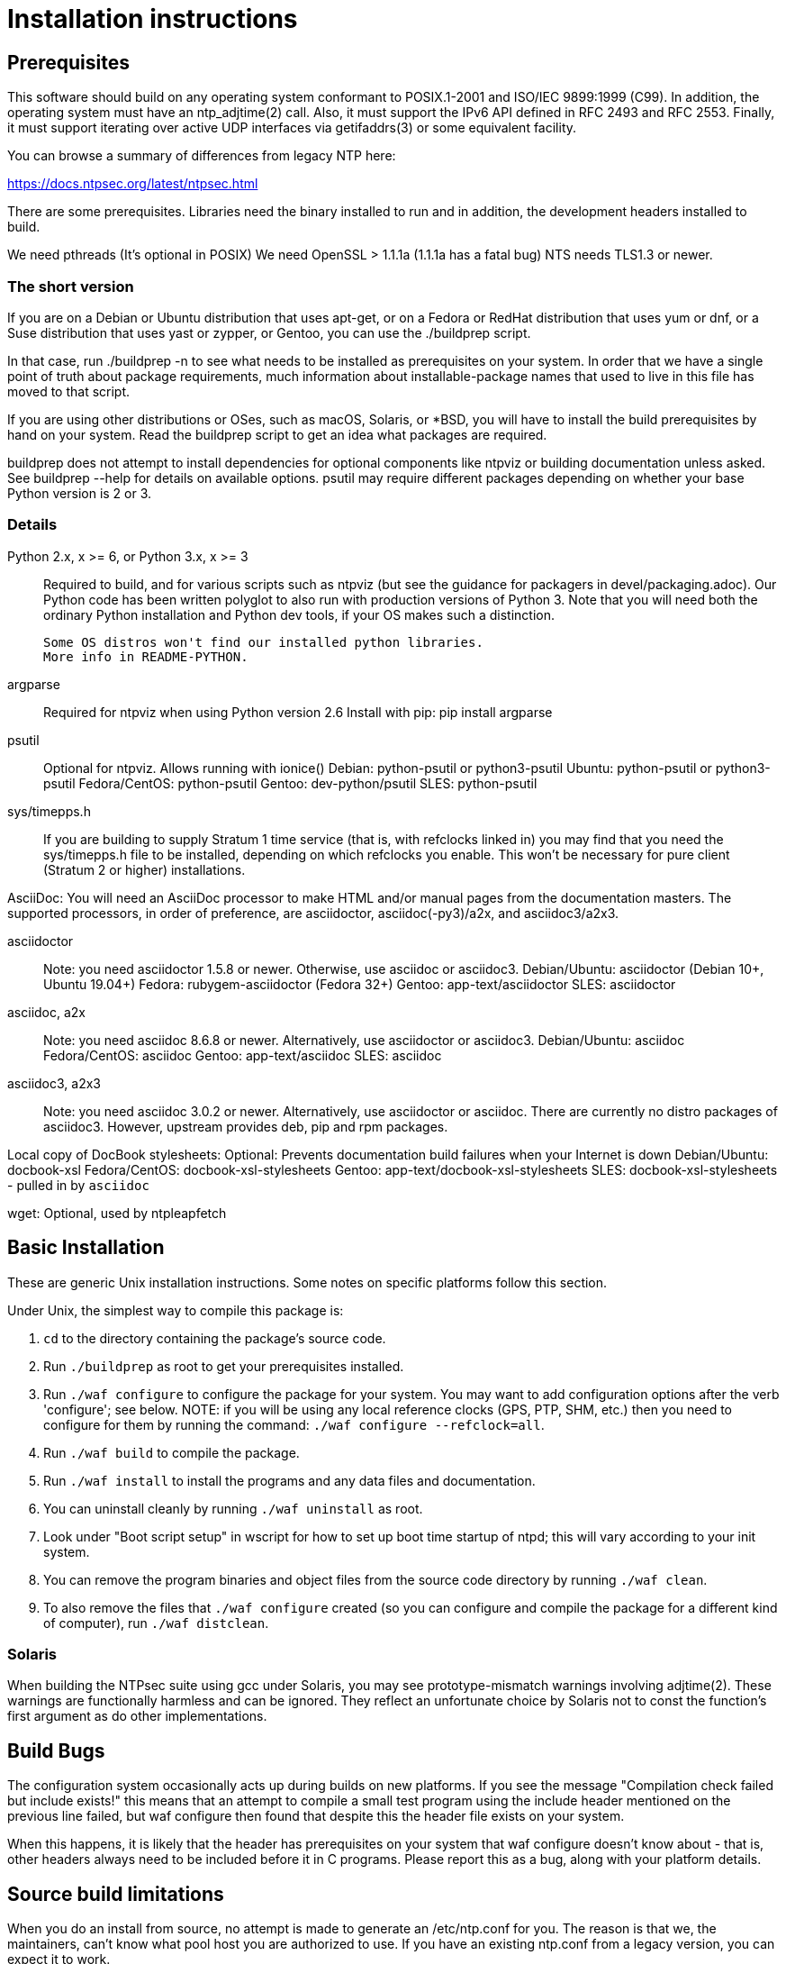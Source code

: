 = Installation instructions =

== Prerequisites ==

This software should build on any operating system conformant to
POSIX.1-2001 and ISO/IEC 9899:1999 (C99).  In addition, the operating
system must have an ntp_adjtime(2) call. Also, it must support the
IPv6 API defined in RFC 2493 and RFC 2553. Finally, it must support
iterating over active UDP interfaces via getifaddrs(3) or some
equivalent facility.

You can browse a summary of differences from legacy NTP here:

https://docs.ntpsec.org/latest/ntpsec.html

There are some prerequisites.  Libraries need the binary installed
to run and in addition, the development headers installed to build.

We need pthreads (It's optional in POSIX)
We need OpenSSL > 1.1.1a (1.1.1a has a fatal bug)
NTS needs TLS1.3 or newer.

=== The short version ===

If you are on a Debian or Ubuntu distribution that uses apt-get, or on
a Fedora or RedHat distribution that uses yum or dnf, or a Suse
distribution that uses yast or zypper, or Gentoo, you can use the
./buildprep script.

In that case, run ./buildprep -n to see what needs to be installed as
prerequisites on your system.  In order that we have a single point of
truth about package requirements, much information about
installable-package names that used to live in this file has moved to
that script.

If you are using other distributions or OSes, such as macOS, Solaris,
or *BSD, you will have to install the build prerequisites by hand on
your system.  Read the buildprep script to get an idea what packages
are required.

buildprep does not attempt to install dependencies for optional
components like ntpviz or building documentation unless asked. See
buildprep --help for details on available options.  psutil may require
different packages depending on whether your base Python version is
2 or 3.

=== Details ===

Python 2.x, x >= 6, or Python 3.x, x >= 3::
   Required to build, and for various scripts such as ntpviz (but see
   the guidance for packagers in devel/packaging.adoc).  Our Python code
   has been written polyglot to also run with production versions of
   Python 3.  Note that you will need both the ordinary Python
   installation and Python dev tools, if your OS makes such a
   distinction.

   Some OS distros won't find our installed python libraries.
   More info in README-PYTHON.

argparse::
   Required for ntpviz when using Python version 2.6
   Install with pip: pip install argparse

psutil::
   Optional for ntpviz.  Allows running with ionice()
   Debian: python-psutil or python3-psutil
   Ubuntu: python-psutil or python3-psutil
   Fedora/CentOS: python-psutil
   Gentoo: dev-python/psutil
   SLES: python-psutil

sys/timepps.h::
   If you are building to supply Stratum 1 time service (that is, with
   refclocks linked in) you may find that you need the sys/timepps.h
   file to be installed, depending on which refclocks you enable.
   This won't be necessary for pure client (Stratum 2 or higher)
   installations.

AsciiDoc:
   You will need an AsciiDoc processor to make HTML and/or manual pages from
   the documentation masters.  The supported processors, in order of
   preference, are asciidoctor, asciidoc(-py3)/a2x, and asciidoc3/a2x3.

asciidoctor::
   Note: you need asciidoctor 1.5.8 or newer.  Otherwise, use asciidoc or
   asciidoc3.
   Debian/Ubuntu: asciidoctor (Debian 10+, Ubuntu 19.04+)
   Fedora: rubygem-asciidoctor (Fedora 32+)
   Gentoo: app-text/asciidoctor
   SLES: asciidoctor

asciidoc, a2x::
   Note: you need asciidoc 8.6.8 or newer.  Alternatively, use asciidoctor
   or asciidoc3.
   Debian/Ubuntu: asciidoc
   Fedora/CentOS: asciidoc
   Gentoo: app-text/asciidoc
   SLES: asciidoc

asciidoc3, a2x3::
   Note: you need asciidoc 3.0.2 or newer.  Alternatively, use asciidoctor
   or asciidoc.  There are currently no distro packages of asciidoc3.
   However, upstream provides deb, pip and rpm packages.

Local copy of DocBook stylesheets:
   Optional: Prevents documentation build failures when your Internet is down
   Debian/Ubuntu: docbook-xsl
   Fedora/CentOS: docbook-xsl-stylesheets
   Gentoo: app-text/docbook-xsl-stylesheets
   SLES: docbook-xsl-stylesheets - pulled in by `asciidoc`

wget:
   Optional, used by ntpleapfetch

== Basic Installation ==

These are generic Unix installation instructions.  Some notes on
specific platforms follow this section.

Under Unix, the simplest way to compile this package is:

  1. `cd` to the directory containing the package's source code.

  2. Run `./buildprep` as root to get your prerequisites installed.

  3. Run `./waf configure` to configure the package for your system.
  You may want to add configuration options after the verb 'configure';
  see below. NOTE: if you will be using any local reference clocks (GPS,
  PTP, SHM, etc.) then you need to configure for them by running the
  command: `./waf configure --refclock=all`.

  4. Run `./waf build` to compile the package.

  5. Run `./waf install` to install the programs and any data files and
     documentation.

  6. You can uninstall cleanly by running `./waf uninstall` as root.

  7. Look under "Boot script setup" in wscript for how to set up
     boot time startup of ntpd; this will vary according to your
     init system.

  8. You can remove the program binaries and object files from the
     source code directory by running `./waf clean`.

  9. To also remove the files that `./waf configure` created (so you can
     configure and compile the package for a different kind of
     computer), run `./waf distclean`.

=== Solaris ===

When building the NTPsec suite using gcc under Solaris, you may see
prototype-mismatch warnings involving adjtime(2).  These warnings are
functionally harmless and can be ignored.  They reflect an unfortunate
choice by Solaris not to const the function's first argument as do
other implementations.

== Build Bugs ==

The configuration system occasionally acts up during builds on new
platforms.  If you see the message "Compilation check failed but
include exists!" this means that an attempt to compile a small test
program using the include header mentioned on the previous line
failed, but waf configure then found that despite this the header file
exists on your system.

When this happens, it is likely that the header has prerequisites
on your system that waf configure doesn't know about - that is,
other headers always need to be included before it in C programs.
Please report this as a bug, along with your platform details.

== Source build limitations ==

When you do an install from source, no attempt is made to generate an
/etc/ntp.conf for you.  The reason is that we, the maintainers, can't
know what pool host you are authorized to use.  If you have an existing
ntp.conf from a legacy version, you can expect it to work.

Due to a limitation of the Python distutils library, if you install
from the source distribution with prefix set to a value other than
/usr (in particular, if it's the default value /usr/local), that
prefix will be honored *only if the corresponding Python library
directory already exists*. Otherwise, under Linux, the install will
drop the ntp Python library in /usr/lib. This layout may violate the
Linux File Hierarchy Standard.

You should have neither issue if you install from an OS distribution's
binary package.

== Installation Names ==

By default, `waf install` will install the package's files in
`/usr/local/bin`, `/usr/local/man`, etc.  You can specify an
installation prefix other than `/usr/local` by giving waf the
option `--prefix=PATH`.

You should read the section "Path problems with the test tools" in
devel/testing.adoc before setting a non-default prefix.

There is a separate `--destdir` option that changes the root of the
entire installation hierarchy, prepending all paths.  It defaults to `/`.
You might, say, use --destdir=/tmp/ntp for a test install to see what
the installation paths look like without running as root or touching
system directories.

NB: --destdir is specified at install time, --prefix is specified
at configure time and saved until install time.


== Qualification testing ==

Details on how to qualify NTPsec if you've never used it before
are at devel/testing.adoc.

== Strict compatibility mode ==

There have been a handful of forward-incompatible changes from NTP Classic.
These are unlikely to affect normal operation.  However, there is a configure
operation, --enable-classic-mode, that restores certain legacy behaviors. This
is not recommended, as it makes the code a little bulkier and slower.

Here's what it currently does:

* Reverts logging to the old format that designates clocks with magic
  addresses rather than the driver shortname and unit number.

* Enables declaring generic-driver refclocks with the old magic-address
  syntax (but the new syntax won't work for these, though it will for
  other driver types).

* Reverts the default baudrate of the NMEA driver to 4800 (from 9600).

* Restores the old (non-RFC 3339) format of logfile timestamps.

Other behaviors may be added in future releases.

== Optional Features ==

The waf builder accepts `--enable-FEATURE` options to where FEATURE
indicates an optional part of the package.  Do `waf --help` for a list
of options.

refclocks are enabled with `--refclock=<n1,n2,n3..>` or `--refclock=all`
`waf configure --list` will print a list of available refclocks.

=== --enable-early-droproot ===

Drop root privileges as early as possible.  This requires the refclock
devices to be owned by the same owner or group that ntpd will be
running under (most likely that group will be named "ntp") so that it
can still open the devices.  This can be accomplished by adding
`GROUP="ntp"` or `OWNER="ntp"` to the udev rules that create the
device symlinks for the refclocks.

== Developer options ==

--enable-debug-gdb::
     Enable GDB debugging symbols.

== Operation Controls ==

The waf builder recognizes the following options to control how it
operates.

--help::
     Print a summary of the options to `waf configure`, and exit.

--version::
     Print the version of waf used to generate the `configure`
     script, and exit.

== Cross-compiling ==

Set up a cross-compile environment for the target architecture.  At minimum
it will need OpenSSL headers/libraries and Python headers/libraries.

Configure NTPSec with:

  PYTHON_VERSION=2.7 PYTAG=cpython27 pyext_PATTERN="%s.so" PYTHON_LDFLAGS='-lpthread -ldl' \
  ./waf configure --cross-compiler=/path/to/your/cross/cc \
  --pythondir=/usr/local/lib/python2.7/dist-packages --pythonarchdir=/usr/local/lib/python2.7/dist-packages

There are also --cross-cflags and --cross-ldflags to supply the cross compiler
with appropriate values.

== Statistics ==

If you want to generate the ntpviz graphs regularly, add these lines to
your root crontab:

[source,cron]
----
53 * * * * cd /usr/local/src/NTP/ntpsec/ntpstats; ./ntpviz -p 1 -o day
45 11,23 * * * cd /usr/local/src/NTP/ntpsec/ntpstats; ./ntpviz -p 7 -o week
----

// end

